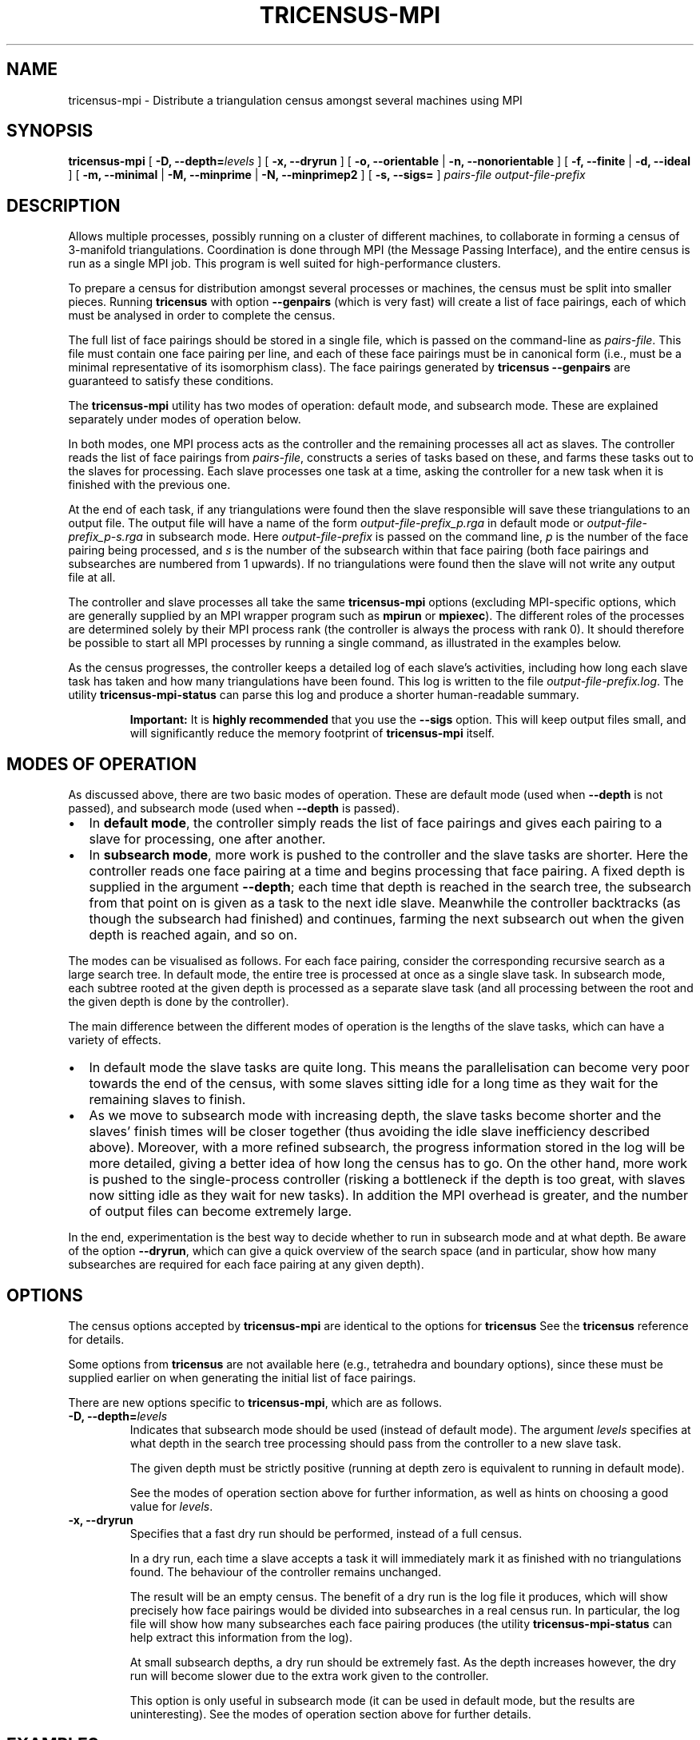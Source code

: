 .\" This manpage has been automatically generated by docbook2man 
.\" from a DocBook document.  This tool can be found at:
.\" <http://shell.ipoline.com/~elmert/comp/docbook2X/> 
.\" Please send any bug reports, improvements, comments, patches, 
.\" etc. to Steve Cheng <steve@ggi-project.org>.
.TH "TRICENSUS-MPI" "1" "09 April 2012" "" "The Regina Handbook"

.SH NAME
tricensus-mpi \- Distribute a triangulation census amongst several machines using MPI
.SH SYNOPSIS

\fBtricensus-mpi\fR [ \fB-D, --depth=\fIlevels\fB\fR ] [ \fB-x, --dryrun\fR ] [ \fB-o, --orientable\fR | \fB-n, --nonorientable\fR ] [ \fB-f, --finite\fR | \fB-d, --ideal\fR ] [ \fB-m, --minimal\fR | \fB-M, --minprime\fR | \fB-N, --minprimep2\fR ] [ \fB-s, --sigs=\fR ] \fB\fIpairs-file\fB\fR \fB\fIoutput-file-prefix\fB\fR

.SH "DESCRIPTION"
.PP
Allows multiple processes, possibly running on a cluster of
different machines, to
collaborate in forming a census of 3-manifold triangulations.
Coordination is done through MPI (the Message Passing Interface),
and the entire census is run as a single MPI job.
This program is well suited for high-performance clusters.
.PP
To prepare a census for distribution amongst several processes or
machines, the census must be split into smaller pieces.
Running \fBtricensus\fR
with option \fB--genpairs\fR (which is very fast) will create
a list of face pairings, each of which must be analysed in order to
complete the census.
.PP
The full list of face pairings should be stored in a single file,
which is passed on the command-line as
\fIpairs-file\fR\&.
This file must contain one face pairing per line, and each of these
face pairings must be in canonical form (i.e., must be a
minimal representative of its isomorphism class).  The face
pairings generated by
\fBtricensus
--genpairs\fR are guaranteed to satisfy these conditions.
.PP
The \fBtricensus-mpi\fR utility has two modes of
operation: default mode, and subsearch mode.  These are explained
separately under modes
of operation below.
.PP
In both modes, one MPI process acts as the controller and the remaining
processes all act as slaves.  The controller reads the list of face
pairings from \fIpairs-file\fR, constructs a
series of tasks based on these, and farms these tasks
out to the slaves for processing.  Each slave processes one task
at a time, asking the controller for a new task when it is finished
with the previous one.
.PP
At the end of each task, if any triangulations were found then
the slave responsible will save these triangulations to an output file.
The output file will have a name of the form
\fIoutput-file-prefix_p\&.rga\fR
in default mode or
\fIoutput-file-prefix_p-s\&.rga\fR
in subsearch mode.
Here \fIoutput-file-prefix\fR is passed on the
command line, \fIp\fR is the number
of the face pairing being processed, and \fIs\fR
is the number of the subsearch within that face pairing
(both face pairings and subsearches are numbered from 1 upwards).
If no triangulations were found then the slave will not write
any output file at all.
.PP
The controller and slave
processes all take the same \fBtricensus-mpi\fR
options (excluding MPI-specific options, which are generally supplied
by an MPI wrapper program such as \fBmpirun\fR or
\fBmpiexec\fR).
The different roles of the processes are determined solely by their
MPI process rank (the controller is always the process with rank 0).
It should therefore be possible to start all MPI processes by
running a single command, as illustrated in the examples below.
.PP
As the census progresses, the controller keeps a detailed log of each
slave's activities, including how long each slave task has taken and how
many triangulations have been found.  This log is written to the file
\fIoutput-file-prefix\&.log\fR\&.
The utility
\fBtricensus-mpi-status\fR
can parse this log and produce a shorter human-readable summary.
.sp
.RS
.B "Important:"
It is \fBhighly recommended\fR
that you use the \fB--sigs\fR option.  This will keep
output files small, and will significantly reduce the memory footprint
of \fBtricensus-mpi\fR itself.
.RE
.SH "MODES OF OPERATION"
.PP
As discussed above, there are two basic modes of operation.
These are default mode (used when \fB--depth\fR is not
passed), and subsearch mode (used when \fB--depth\fR is
passed).
.TP 0.2i
\(bu
In \fBdefault mode\fR, the controller simply
reads the list of face pairings and gives each pairing
to a slave for processing, one after another.
.TP 0.2i
\(bu
In \fBsubsearch mode\fR, more work is pushed to
the controller and the slave tasks are shorter.  Here the
controller reads one face pairing at a time and begins processing
that face pairing.  A fixed depth is supplied in the argument
\fB--depth\fR; each time that depth is reached in the
search tree, the
subsearch from that point on is given as a task to the next idle slave.
Meanwhile the controller backtracks (as though the subsearch had
finished) and continues, farming the next subsearch out when
the given depth is reached again, and so on.
.PP
The modes can be visualised as follows.
For each face pairing, consider the corresponding recursive search
as a large search tree.  In default mode, the entire tree is
processed at once as a single slave task.  In subsearch mode, each
subtree rooted at the given depth is processed as a separate slave
task (and all processing between the root and the given depth is
done by the controller).
.PP
The main difference between the different modes of operation is
the lengths of the slave tasks, which can have a variety of effects.
.TP 0.2i
\(bu
In default mode the slave tasks are quite long.
This means the parallelisation can become very poor towards the
end of the census, with some slaves sitting idle for
a long time as they wait for the remaining slaves to finish.
.TP 0.2i
\(bu
As we move to subsearch mode with increasing depth, the slave
tasks become shorter and the slaves' finish times will be closer
together (thus avoiding the idle slave inefficiency described above).
Moreover, with a more refined subsearch,
the progress information stored in the log will be more detailed,
giving a better idea of how long the census has to go.  On the
other hand, more work is pushed to the single-process controller
(risking a bottleneck if the depth is too great, with slaves now
sitting idle as they wait for new tasks).  In addition the MPI overhead
is greater, and the number of output files can become extremely large.
.PP
In the end, experimentation is the best way to decide whether to run
in subsearch mode and at what depth.  Be aware of the option
\fB--dryrun\fR, which can give a quick overview of the
search space (and in particular, show how many subsearches are
required for each face pairing at any given depth).
.SH "OPTIONS"
.PP
The census options accepted by \fBtricensus-mpi\fR
are identical to the options for \fBtricensus\fR
See the
\fBtricensus\fR reference
for details.
.PP
Some options from \fBtricensus\fR are not
available here (e.g., tetrahedra and boundary options), since these must
be supplied earlier on when generating the initial list of face pairings.
.PP
There are new options specific to \fBtricensus-mpi\fR,
which are as follows.
.TP
\fB-D, --depth=\fIlevels\fB\fR
Indicates that subsearch mode should be used (instead of default
mode).  The argument \fIlevels\fR specifies
at what depth in the search tree processing should pass from the
controller to a new slave task.

The given depth must be strictly positive (running at depth zero
is equivalent to running in default mode).

See the modes of
operation section above for further information, as well
as hints on choosing a good value for \fIlevels\fR\&.
.TP
\fB-x, --dryrun\fR
Specifies that a fast dry run should be performed, instead of a
full census.

In a dry run, each time a slave accepts a task it
will immediately mark it as finished with no triangulations found.
The behaviour of the controller remains unchanged.

The result will be an empty census.  The benefit of a dry run is
the log file it produces, which will show precisely how face pairings
would be divided into subsearches in a real census run.
In particular, the log file will show how
many subsearches each face pairing produces (the utility
\fBtricensus-mpi-status\fR
can help extract this information from the log).

At small subsearch depths, a dry run should be extremely fast.
As the depth increases however, the dry run will become
slower due to the extra work given to the controller.

This option is only useful in subsearch mode (it can be used in
default mode, but the results are uninteresting).
See the modes of
operation section above for further details.
.SH "EXAMPLES"
.PP
Suppose we wish to form a census of all 6-tetrahedron closed
non-orientable triangulations, optimised for
prime minimal P2-irreducible triangulations (so some
non-prime, non-minimal or non-P2-irreducible triangulations may be omitted).
.PP
We begin by using \fBtricensus\fR to generate a full
list of face pairings.

.nf
    example$ \fBtricensus --genpairs -t 6 -i > 6.pairs\fR
    Total face pairings: 97
    example$
.fi
.PP
We now use \fBtricensus-mpi\fR to run the distributed
census.  A wrapper program such as \fBmpirun\fR
or \fBmpiexec\fR can generally
be used to start the MPI processes, though this depends on your
specific MPI implementation.  The following command runs a distributed
census on 10 processors using the MPICH implementation of MPI\&.

.nf
    example$ \fBmpirun -np 10 /usr/bin/tricensus-mpi -Nnf 6.pairs 6-nor\fR
    example$
.fi
.PP
The current state of processing is kept in the controller log
\fI6-nor.log\fR\&.  You can watch this log with the help of
\fBtricensus-mpi-status\fR\&.

.nf
    example$ \fBtricensus-mpi-status 6-nor.log\fR
    Pairing 1: done, 0 found
    ...
    Pairing 85: done, 0 found
    Pairing 86: done, 7 found
    Pairing 87: running
    Pairing 88: running
    Still running, 15 found, last activity: Wed Jun 10 05:57:34 2009
    example$
.fi
.PP
Once the census is finished, the resulting triangulations will be
saved in files such as
\fI6-nor_8.rga\fR,
\fI6-nor_86.rga\fR and so on.
.SH "MACOS\\~X AND WINDOWS USERS"
.PP
This utility is not shipped with the drag-and-drop app bundle for
\fBMacOS\~X\fR or with the \fBWindows\fR installer.
.SH "SEE ALSO"
.PP
regconcat,
sigcensus,
tricensus,
tricensus-mpi-status,
regina-gui\&.
.SH "AUTHOR"
.PP
This utility was written by Benjamin Burton <bab@debian.org>\&.
Many people have been involved in the development
of Regina; see the users' handbook for a full list of credits.
